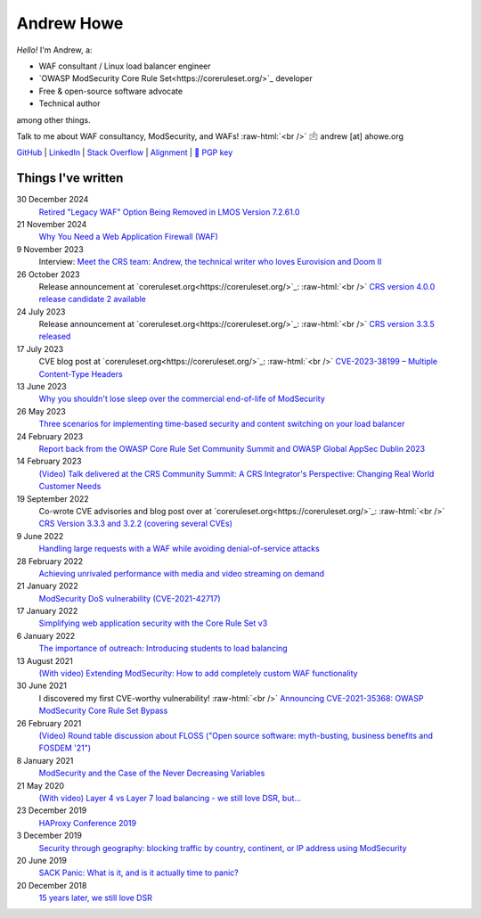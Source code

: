 ===========
Andrew Howe
===========

.. role:: raw-html(raw)
   :format: html

*Hello!* I'm Andrew, a:

- WAF consultant / Linux load balancer engineer
- `OWASP ModSecurity Core Rule Set<https://coreruleset.org/>`_ developer
- Free & open-source software advocate
- Technical author

among other things.

Talk to me about WAF consultancy, ModSecurity, and WAFs! :raw-html:`<br />` 🖄 andrew [at] ahowe.org

`GitHub
<https://github.com/RedXanadu>`_
|
`LinkedIn
<https://www.linkedin.com/in/andrew-howe-20a423142/>`_
|
`Stack Overflow
<https://stackoverflow.com/users/16322997/xanadu>`_
|
`Alignment
<https://en.wikipedia.org/wiki/Alignment_(Dungeons_%26_Dragons)#Chaotic_good>`_
|
`🔑 PGP key
<https://ahowe.org/andrew_howe.pub.key>`_

Things I've written
===================

30 December 2024
  `Retired "Legacy WAF" Option Being Removed in LMOS Version 7.2.61.0
  <https://kemptechnologies.com/blog/retired-legacy-waf-option-removed-in-lmos-version-7.2.61.0/>`_

21 November 2024
  `Why You Need a Web Application Firewall (WAF)
  <https://kemptechnologies.com/blog/why-you-need-a-web-application-firewall/>`_

9 November 2023
  Interview: `Meet the CRS team: Andrew, the technical writer who loves Eurovision and Doom II
  <https://coreruleset.org/20231109/meet-the-crs-team-andrew-the-technical-writer-who-loves-eurovision-and-doom-ii/>`_

26 October 2023
  Release announcement at `coreruleset.org<https://coreruleset.org/>`_: :raw-html:`<br />`
  `CRS version 4.0.0 release candidate 2 available
  <https://coreruleset.org/20231026/crs-version-4-0-0-release-candidate-2-available/>`_

24 July 2023
  Release announcement at `coreruleset.org<https://coreruleset.org/>`_: :raw-html:`<br />`
  `CRS version 3.3.5 released
  <https://coreruleset.org/20230724/crs-version-3-3-5-released/>`_

17 July 2023
  CVE blog post at `coreruleset.org<https://coreruleset.org/>`_: :raw-html:`<br />`
  `CVE-2023-38199 – Multiple Content-Type Headers
  <https://coreruleset.org/20230717/cve-2023-38199-multiple-content-type-headers/>`_

13 June 2023
  `Why you shouldn't lose sleep over the commercial end-of-life of ModSecurity
  <https://www.loadbalancer.org/blog/why-you-shouldnt-lose-sleep-over-the-commercial-end-of-life-of-modsecurity/>`_

26 May 2023
  `Three scenarios for implementing time-based security and content switching on your load balancer
  <https://www.loadbalancer.org/blog/three-scenarios-for-implementing-time-based-security-and-content-switching/>`_

24 February 2023
  `Report back from the OWASP Core Rule Set Community Summit and OWASP Global AppSec Dublin 2023
  <https://www.loadbalancer.org/blog/owasp-crs-summit-and-owasp-global-appsec-2023/>`_

14 February 2023
  `(Video) Talk delivered at the CRS Community Summit: A CRS Integrator's Perspective: Changing Real World Customer Needs
  <https://www.youtube.com/watch?v=c-cieiipYv8>`_

19 September 2022
  Co-wrote CVE advisories and blog post over at `coreruleset.org<https://coreruleset.org/>`_: :raw-html:`<br />`
  `CRS Version 3.3.3 and 3.2.2 (covering several CVEs)
  <https://coreruleset.org/20220919/crs-version-3-3-3-and-3-2-2-covering-several-cves/>`_

9 June 2022
  `Handling large requests with a WAF while avoiding denial-of-service attacks
  <https://www.loadbalancer.org/blog/handling-large-requests-with-a-waf-while-avoiding-dos-attacks/>`_

28 February 2022
  `Achieving unrivaled performance with media and video streaming on demand
  <https://www.loadbalancer.org/blog/achieving-unrivaled-performance/>`_

21 January 2022
  `ModSecurity DoS vulnerability (CVE-2021-42717)
  <https://www.loadbalancer.org/blog/modsecurity-dos-vulnerability-and-the-state-of-free/>`_

17 January 2022
  `Simplifying web application security with the Core Rule Set v3
  <https://www.loadbalancer.org/blog/simplifying-web-application-security-with-the-core-rule-set-v3/>`_

6 January 2022
  `The importance of outreach: Introducing students to load balancing
  <https://www.loadbalancer.org/blog/outreach-and-its-importance/>`_

13 August 2021
  `(With video) Extending ModSecurity: How to add completely custom WAF functionality
  <https://www.loadbalancer.org/blog/extending-modsecurity-how-to-add-completely-custom-functionality/>`_

30 June 2021
  I discovered my first CVE-worthy vulnerability! :raw-html:`<br />`
  `Announcing CVE-2021-35368: OWASP ModSecurity Core Rule Set Bypass
  <https://www.loadbalancer.org/blog/announcing-cve-2021-35368-owasp-modsecurity-core-rule-set-bypass/>`_

26 February 2021
  `(Video) Round table discussion about FLOSS ("Open source software: myth-busting, business benefits and FOSDEM '21")
  <https://www.loadbalancer.org/blog/open-source-software-myth-busting-business-benefits/>`_

8 January 2021
  `ModSecurity and the Case of the Never Decreasing Variables
  <https://www.loadbalancer.org/blog/modsecurity-and-the-case-of-the-never-decreasing-variables/>`_

21 May 2020
  `(With video) Layer 4 vs Layer 7 load balancing - we still love DSR, but…
  <https://www.loadbalancer.org/blog/layer-4-vs-layer-7-load-balancing-we-still-love-dsr/>`_

23 December 2019
  `HAProxy Conference 2019
  <https://www.loadbalancer.org/blog/haproxy-conference-2019/>`_

3 December 2019
  `Security through geography\: blocking traffic by country, continent, or IP address using ModSecurity
  <https://www.loadbalancer.org/blog/security-through-geography-blocking-traffic-by-country-continent-or-ip-address-using-our-waf-functionality/>`_

20 June 2019
  `SACK Panic: What is it, and is it actually time to panic?
  <https://www.loadbalancer.org/blog/sack-panic-what-is-it-and-should-we-actually-panic/>`_

20 December 2018
  `15 years later, we still love DSR
  <https://www.loadbalancer.org/blog/15-years-later-we-still-love-dsr/>`_
